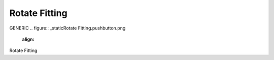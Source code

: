 Rotate Fitting
*********************
GENERIC
.. figure:: _static\Rotate Fitting.pushbutton.png
    :align: 
Rotate Fitting